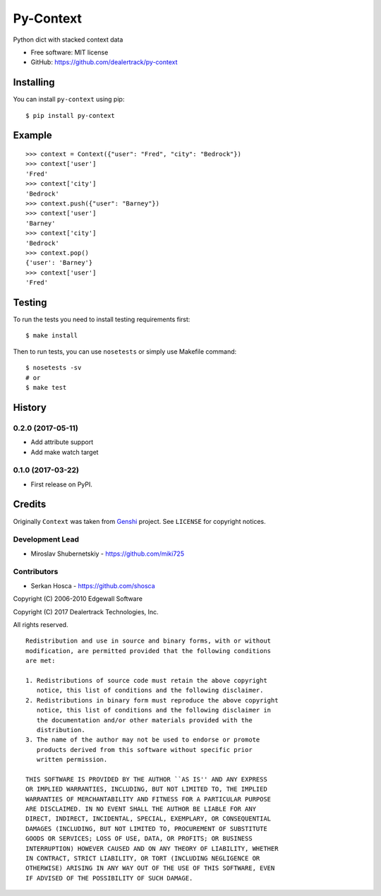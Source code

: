 ==========
Py-Context
==========

.. image:: https://badge.fury.io/py/py-context.png
    :target: http://badge.fury.io/py/py-context

.. image:: https://travis-ci.org/dealertrack/py-context.png?branch=master
    :target: https://travis-ci.org/dealertrack/py-context

.. image:: https://coveralls.io/repos/dealertrack/py-context/badge.png?branch=master
    :target: https://coveralls.io/r/dealertrack/py-context?branch=master

Python dict with stacked context data

* Free software: MIT license
* GitHub: https://github.com/dealertrack/py-context

Installing
----------

You can install ``py-context`` using pip::

    $ pip install py-context

Example
-------

::

    >>> context = Context({"user": "Fred", "city": "Bedrock"})
    >>> context['user']
    'Fred'
    >>> context['city']
    'Bedrock'
    >>> context.push({"user": "Barney"})
    >>> context['user']
    'Barney'
    >>> context['city']
    'Bedrock'
    >>> context.pop()
    {'user': 'Barney'}
    >>> context['user']
    'Fred'

Testing
-------

To run the tests you need to install testing requirements first::

    $ make install

Then to run tests, you can use ``nosetests`` or simply use Makefile command::

    $ nosetests -sv
    # or
    $ make test




History
-------

0.2.0 (2017-05-11)
~~~~~~~~~~~~~~~~~~

* Add attribute support
* Add make watch target

0.1.0 (2017-03-22)
~~~~~~~~~~~~~~~~~~

* First release on PyPI.


Credits
-------

Originally ``Context`` was taken from `Genshi <https://genshi.edgewall.org/>`_ project.
See ``LICENSE`` for copyright notices.

Development Lead
~~~~~~~~~~~~~~~~

* Miroslav Shubernetskiy  - https://github.com/miki725

Contributors
~~~~~~~~~~~~

* Serkan Hosca - https://github.com/shosca


Copyright (C) 2006-2010 Edgewall Software

Copyright (C) 2017 Dealertrack Technologies, Inc.

All rights reserved.

::

    Redistribution and use in source and binary forms, with or without
    modification, are permitted provided that the following conditions
    are met:

    1. Redistributions of source code must retain the above copyright
       notice, this list of conditions and the following disclaimer.
    2. Redistributions in binary form must reproduce the above copyright
       notice, this list of conditions and the following disclaimer in
       the documentation and/or other materials provided with the
       distribution.
    3. The name of the author may not be used to endorse or promote
       products derived from this software without specific prior
       written permission.

    THIS SOFTWARE IS PROVIDED BY THE AUTHOR ``AS IS'' AND ANY EXPRESS
    OR IMPLIED WARRANTIES, INCLUDING, BUT NOT LIMITED TO, THE IMPLIED
    WARRANTIES OF MERCHANTABILITY AND FITNESS FOR A PARTICULAR PURPOSE
    ARE DISCLAIMED. IN NO EVENT SHALL THE AUTHOR BE LIABLE FOR ANY
    DIRECT, INDIRECT, INCIDENTAL, SPECIAL, EXEMPLARY, OR CONSEQUENTIAL
    DAMAGES (INCLUDING, BUT NOT LIMITED TO, PROCUREMENT OF SUBSTITUTE
    GOODS OR SERVICES; LOSS OF USE, DATA, OR PROFITS; OR BUSINESS
    INTERRUPTION) HOWEVER CAUSED AND ON ANY THEORY OF LIABILITY, WHETHER
    IN CONTRACT, STRICT LIABILITY, OR TORT (INCLUDING NEGLIGENCE OR
    OTHERWISE) ARISING IN ANY WAY OUT OF THE USE OF THIS SOFTWARE, EVEN
    IF ADVISED OF THE POSSIBILITY OF SUCH DAMAGE.


